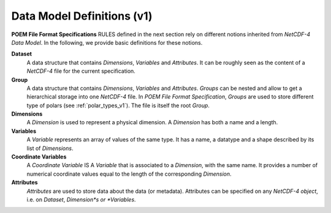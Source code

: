 .. _data_model_definitions_v1:

Data Model Definitions (v1)
===========================

**POEM File Format Specifications** RULES defined in the next section rely on different notions inherited from *NetCDF-4
Data Model*. In the following, we provide basic definitions for these notions.

**Dataset**
    A data structure that contains *Dimensions*, *Variables* and *Attributes*. It can be roughly seen as the content of a
    *NetCDF-4* file for the current specification.

**Group**
    A data structure that contains *Dimensions*, *Variables* and *Attributes*.
    *Groups* can be nested and allow to get a hierarchical storage into one *NetCDF-4* file. In *POEM File Format
    Specification*, *Groups* are used to store different type of polars (see :ref:`polar_types_v1`).
    The file is itself the root *Group*.

**Dimensions**
    A *Dimension* is used to represent a physical dimension. A *Dimension* has both a name and a length.

**Variables**
    A *Variable* represents an array of values of the same type. It has a name, a datatype and a shape described by
    its list of *Dimensions*.

**Coordinate Variables**
    A *Coordinate Variable* IS A *Variable* that is associated to a *Dimension*, with the same name. It provides a number of
    numerical coordinate values equal to the length of the corresponding *Dimension*.

**Attributes**
    *Attributes* are used to store data about the data (or metadata). Attributes can be specified on any *NetCDF-4 object*,
    i.e. on *Dataset*, *Dimension*s or *Variables*.
